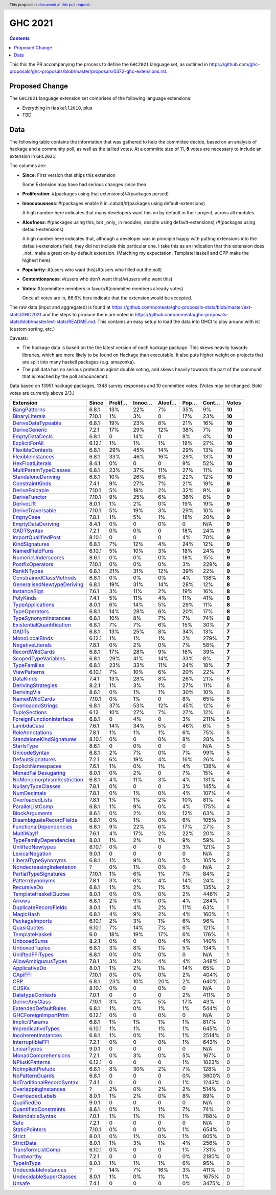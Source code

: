 GHC 2021
========

.. author:: Joachim Breitner
.. date-accepted::
.. ticket-url::
.. implemented::
.. highlight:: haskell
.. header:: This proposal is `discussed at this pull request <https://github.com/ghc-proposals/ghc-proposals/pull/380>`_.
.. contents::

This this the PR accompanying the process to define the ``GHC2021`` language set, as outlined in https://github.com/ghc-proposals/ghc-proposals/blob/master/proposals/0372-ghc-extensions.rst.

Proposed Change
---------------

The ``GHC2021`` language extension set comprises of the following language extensions:

* Everything in ``Haskell2010``, plus
* TBD

Data
----

The following table contains the information that was gathered to help the committee decide, based on an analysis of hackage and a community poll, as well as the tallied votes. At a committe size of 11, **8** votes are necessary to include an extension in ``GHC2021``:

The columns are:

* **Since**: First version that ships this extension

  Some Extension may have had serious changes since then.

* **Proliferation**:   #(packages using that extensions)/#(packages parsed)

* **Innocuousness**:  #(packages enable it in .cabal)/#(packages using default-extensions)

  A high number here indicates that many developers want this on by default in their project, across all modules.

* **Aloofness**: #(packages using this, but _only_ in modules, despite using  default-extensions) /#(packages using default-extensions)

  A high number here indicates that, although a developer was in
  principle happy with putting extensions into the default-extensions
  field, they did not include this particular one. I take this as an
  indication that this extension does _not_ make a great on-by-default
  extension. (Matching my expectation, TemplateHaskell and CPP make
  the highest here)

* **Popularity**: #(users who want this)/#(users who filled out the poll)

* **Contentionsness**: #(users who don’t want this)/#(users who want this)

* **Votes**: #(committee members in favor)/#(commitee members already votes)

  Once all votes are in, 66.6% here indicate that the extension would be accepted.

The raw data (input and aggregated) is found at https://github.com/nomeata/ghc-proposals-stats/blob/master/ext-stats/GHC2021 and the steps to produce them are noted in https://github.com/nomeata/ghc-proposals-stats/blob/master/ext-stats/README.md. This contains an easy setup to load the data into GHCI to play around with ist (custom sorting, etc.)

Caveats:

* The hackage data is based on the the latest version of each hackage package. This skews heavily towards libraries, which are more likely to be found on Hackage than executable. It also puts higher weight on projects that are split into many haskell packages (e.g. amazonka).

* The poll data has no serious protection aginst double voting, and skews heavily towards the part of the communit that is reached by the poll announcemnt.

Data based on 13951 hackage packages, 1348 survey responses and 10 committee votes. (Votes may be changed. Bold votes are currently above 2/3.)

============================= ====== ======= ====== ====== ==== ===== ======
                    Extension  Since Prolif… Innoc… Aloof… Pop… Cont…  Votes
============================= ====== ======= ====== ====== ==== ===== ======
              `BangPatterns`_  6.8.1     13%    22%     7%  35%    9% **10**
            `BinaryLiterals`_ 7.10.1      1%     3%      0  17%   23% **10**
        `DeriveDataTypeable`_  6.8.1     19%    23%     8%  21%   16% **10**
             `DeriveGeneric`_  7.2.1     17%    29%    12%  38%    7% **10**
            `EmptyDataDecls`_  6.8.1       0    14%      0   8%    4% **10**
            `ExplicitForAll`_ 6.12.1      1%     1%     1%  18%   27% **10**
          `FlexibleContexts`_  6.8.1     29%    45%    14%  29%   13% **10**
         `FlexibleInstances`_  6.8.1     33%    46%    16%  29%   13% **10**
          `HexFloatLiterals`_  8.4.1      0%      0      0   9%   52% **10**
     `MultiParamTypeClasses`_  6.8.1     23%    37%    11%  27%   11% **10**
        `StandaloneDeriving`_  6.8.1     10%    26%     6%  22%   12% **10**
           `ConstraintKinds`_  7.4.1      9%    27%     7%  21%   19%  **9**
            `DeriveFoldable`_ 7.10.1      5%    19%     2%  32%    9%  **9**
             `DeriveFunctor`_ 7.10.1      9%    25%     6%  36%    8%  **9**
                `DeriveLift`_  8.0.1      1%     2%     0%  19%   19%  **9**
         `DeriveTraversable`_ 7.10.1      5%    19%     3%  29%   10%  **9**
                 `EmptyCase`_  7.8.1      1%     5%     1%  18%   20%  **9**
         `EmptyDataDeriving`_  8.4.1      0%      0     0%    0   N/A  **9**
                `GADTSyntax`_  7.2.1      0%     0%      0  18%   24%  **9**
       `ImportQualifiedPost`_ 8.10.1       0      0      0   4%   70%  **9**
            `KindSignatures`_  6.8.1      7%    12%     4%  24%   12%  **9**
            `NamedFieldPuns`_ 6.10.1      5%    10%     3%  18%   24%  **9**
        `NumericUnderscores`_  8.6.1      0%     0%     0%  18%   15%  **9**
          `PostfixOperators`_ 7.10.1      0%     0%     0%   3%  229%  **9**
                `RankNTypes`_  6.8.1     21%    31%    12%  39%   22%  **9**
   `ConstrainedClassMethods`_  6.8.1      0%     0%     0%   4%  138%  **8**
`GeneralisedNewtypeDeriving`_  6.8.1     19%    31%    14%  28%   12%  **8**
              `InstanceSigs`_  7.6.1      3%    11%     2%  19%   16%  **8**
                 `PolyKinds`_  7.4.1      5%    11%     4%  11%   41%  **8**
          `TypeApplications`_  8.0.1      6%    14%     5%  29%   11%  **8**
             `TypeOperators`_  6.8.1     14%    28%     6%  20%   17%  **8**
      `TypeSynonymInstances`_  6.8.1     10%     8%     7%   7%   74%  **8**
 `ExistentialQuantification`_  6.8.1      7%     7%     6%  15%   30%  **7**
                     `GADTs`_  6.8.1     13%    25%     8%  34%   13%  **7**
            `MonoLocalBinds`_ 6.12.1      1%     1%     1%   2%  279%  **7**
          `NegativeLiterals`_  7.8.1      0%     2%     0%   7%   58%  **7**
           `RecordWildCards`_  6.8.1     17%    28%     9%  16%   39%  **7**
       `ScopedTypeVariables`_  6.8.1     29%    41%    14%  33%    8%  **7**
              `TypeFamilies`_  6.8.1     23%    33%    11%  24%   18%  **7**
              `ViewPatterns`_ 6.10.1      7%    10%     6%  20%   22%  **7**
                 `DataKinds`_  7.4.1     13%    28%     8%  26%   21%      6
        `DerivingStrategies`_  8.2.1      1%     3%     1%  27%   11%      6
               `DerivingVia`_  8.6.1      0%     1%     1%  30%   10%      6
            `NamedWildCards`_ 7.10.1      0%     1%      0   8%   65%      6
         `OverloadedStrings`_  6.8.1     37%    53%    12%  45%   12%      6
             `TupleSections`_   6.12     10%    27%     7%  27%   12%      6
  `ForeignFunctionInterface`_  6.8.1       0     4%      0   3%  211%      5
                `LambdaCase`_  7.6.1     14%    34%     5%  46%    6%      5
           `RoleAnnotations`_  7.8.1      1%     1%     1%   6%   75%      5
  `StandaloneKindSignatures`_ 8.10.1      0%      0     0%   8%   28%      5
                `StarIsType`_  8.6.1       0     0%      0    0   N/A      5
             `UnicodeSyntax`_  6.8.1      2%     7%     0%   7%   99%      5
         `DefaultSignatures`_  7.2.1      6%    19%     4%  16%   26%      4
        `ExplicitNamespaces`_  7.6.1      1%     0%     1%   4%  138%      4
       `MonadFailDesugaring`_  8.0.1      0%     2%      0   7%   15%      4
 `NoMonomorphismRestriction`_  6.8.1      4%    11%     3%   4%  131%      4
        `NullaryTypeClasses`_  7.8.1      0%      0      0   3%  145%      4
               `NumDecimals`_  7.8.1      0%     1%     0%   4%  107%      4
           `OverloadedLists`_  7.8.1      1%     1%     2%  10%   81%      4
          `ParallelListComp`_  6.8.1      1%     9%     0%   4%  175%      4
            `BlockArguments`_  8.6.1      0%     2%     0%  12%   63%      3
  `DisambiguateRecordFields`_  6.8.1      0%     1%     0%   6%  105%      3
    `FunctionalDependencies`_  6.8.1      9%    22%     6%  17%   27%      3
                `MultiWayIf`_  7.6.1      4%    17%     2%  22%   20%      3
    `TypeFamilyDependencies`_  8.0.1      1%     2%     1%   9%   59%      3
          `UnliftedNewtypes`_ 8.10.1      0%      0      0   3%  121%      3
           `LexicalNegation`_  9.0.1       0      0      0    0   N/A      2
       `LiberalTypeSynonyms`_  6.8.1      1%     9%     0%   5%  105%      2
  `NondecreasingIndentation`_      ?      0%     1%     0%    0   N/A      2
     `PartialTypeSignatures`_ 7.10.1      1%     6%     1%   7%   84%      2
           `PatternSynonyms`_  7.8.1      3%     6%     4%  14%   24%      2
               `RecursiveDo`_  6.8.1      1%     2%     1%   5%  135%      2
     `TemplateHaskellQuotes`_  8.0.1      0%     0%     0%   2%  446%      2
                    `Arrows`_  6.8.1      2%     9%     0%   4%  284%      1
     `DuplicateRecordFields`_  8.0.1      1%     4%     2%  11%   63%      1
                 `MagicHash`_  6.8.1      4%     9%     2%   4%  160%      1
            `PackageImports`_ 6.10.1      2%     3%     1%   6%   96%      1
               `QuasiQuotes`_ 6.10.1      7%    14%     7%   6%  121%      1
           `TemplateHaskell`_    6.0     18%    19%    17%   6%  176%      1
               `UnboxedSums`_  8.2.1      0%      0     0%   4%  140%      1
             `UnboxedTuples`_  6.8.1      3%     8%     1%   5%  134%      1
          `UnliftedFFITypes`_  6.8.1      0%     0%     0%    0   N/A      1
       `AllowAmbiguousTypes`_  7.8.1      3%     3%     4%   4%  348%      0
             `ApplicativeDo`_  8.0.1      1%     2%     1%  14%   65%      0
                   `CApiFFI`_ 7.10.1      0%     0%     0%   2%  404%      0
                       `CPP`_  6.8.1     23%    10%    20%   2%  640%      0
                     `CUSKs`_ 8.10.1      0%      0     0%    0   N/A      0
          `DatatypeContexts`_  7.0.1       0      0      0   2%  411%      0
            `DeriveAnyClass`_ 7.10.1      3%     2%     5%  17%   43%      0
      `ExtendedDefaultRules`_  6.8.1      1%     0%     1%   1%  544%      0
      `GHCForeignImportPrim`_ 6.12.1      0%      0     0%    0   N/A      0
            `ImplicitParams`_  6.8.1      1%     1%     1%   1%  817%      0
        `ImpredicativeTypes`_ 6.10.1      1%     1%     1%   1%  645%      0
       `IncoherentInstances`_  6.8.1      1%     0%     1%   1% 2514%      0
          `InterruptibleFFI`_  7.2.1      0%      0     0%   1%  643%      0
               `LinearTypes`_  9.0.1       0      0      0    0   N/A      0
       `MonadComprehensions`_  7.2.1      0%     3%     0%   5%  167%      0
            `NPlusKPatterns`_ 6.12.1       0      0      0   1% 1023%      0
         `NoImplicitPrelude`_  6.8.1      8%    30%     2%   7%  128%      0
           `NoPatternGuards`_  6.8.1       0      0      0   0% 3600%      0
 `NoTraditionalRecordSyntax`_  7.4.1       0      0      0   1% 1243%      0
      `OverlappingInstances`_      ?      2%     0%     2%   2%  514%      0
          `OverloadedLabels`_  8.0.1      1%     2%     0%   8%   89%      0
               `QualifiedDo`_  9.0.1       0      0      0    0   N/A      0
     `QuantifiedConstraints`_  8.6.1      0%     1%     1%   7%   74%      0
          `RebindableSyntax`_  7.0.1      1%     1%     1%   1%  788%      0
                      `Safe`_  7.2.1       0      0      0    0   N/A      0
            `StaticPointers`_ 7.10.1      0%      0     0%   1%  654%      0
                    `Strict`_  8.0.1      0%     1%     0%   1%  805%      0
                `StrictData`_  8.0.1      1%     3%     1%   4%  256%      0
         `TransformListComp`_ 6.10.1      0%      0      0   1%  731%      0
               `Trustworthy`_  7.2.1       0      0      0   0% 2180%      0
                `TypeInType`_  8.0.1      1%     1%     1%   6%   95%      0
      `UndecidableInstances`_      ?     14%     7%    16%   3%  411%      0
   `UndecidableSuperClasses`_  8.0.1      1%     0%     1%   1% 1675%      0
                    `Unsafe`_  7.4.1       0      0      0   0% 3475%      0
============================= ====== ======= ====== ====== ==== ===== ======

.. _AllowAmbiguousTypes: https://downloads.haskell.org/ghc/latest/docs/html/users_guide/glasgow_exts.html#extension-AllowAmbiguousTypes
.. _ApplicativeDo: https://downloads.haskell.org/ghc/latest/docs/html/users_guide/glasgow_exts.html#extension-ApplicativeDo
.. _Arrows: https://downloads.haskell.org/ghc/latest/docs/html/users_guide/glasgow_exts.html#extension-Arrows
.. _BangPatterns: https://downloads.haskell.org/ghc/latest/docs/html/users_guide/glasgow_exts.html#extension-BangPatterns
.. _BinaryLiterals: https://downloads.haskell.org/ghc/latest/docs/html/users_guide/glasgow_exts.html#extension-BinaryLiterals
.. _BlockArguments: https://downloads.haskell.org/ghc/latest/docs/html/users_guide/glasgow_exts.html#extension-BlockArguments
.. _CApiFFI: https://downloads.haskell.org/ghc/latest/docs/html/users_guide/glasgow_exts.html#extension-CApiFFI
.. _CPP: https://downloads.haskell.org/ghc/latest/docs/html/users_guide/glasgow_exts.html#extension-CPP
.. _CUSKs: https://downloads.haskell.org/ghc/latest/docs/html/users_guide/glasgow_exts.html#extension-CUSKs
.. _ConstrainedClassMethods: https://downloads.haskell.org/ghc/latest/docs/html/users_guide/glasgow_exts.html#extension-ConstrainedClassMethods
.. _ConstraintKinds: https://downloads.haskell.org/ghc/latest/docs/html/users_guide/glasgow_exts.html#extension-ConstraintKinds
.. _DataKinds: https://downloads.haskell.org/ghc/latest/docs/html/users_guide/glasgow_exts.html#extension-DataKinds
.. _DatatypeContexts: https://downloads.haskell.org/ghc/latest/docs/html/users_guide/glasgow_exts.html#extension-DatatypeContexts
.. _DefaultSignatures: https://downloads.haskell.org/ghc/latest/docs/html/users_guide/glasgow_exts.html#extension-DefaultSignatures
.. _DeriveAnyClass: https://downloads.haskell.org/ghc/latest/docs/html/users_guide/glasgow_exts.html#extension-DeriveAnyClass
.. _DeriveDataTypeable: https://downloads.haskell.org/ghc/latest/docs/html/users_guide/glasgow_exts.html#extension-DeriveDataTypeable
.. _DeriveFoldable: https://downloads.haskell.org/ghc/latest/docs/html/users_guide/glasgow_exts.html#extension-DeriveFoldable
.. _DeriveFunctor: https://downloads.haskell.org/ghc/latest/docs/html/users_guide/glasgow_exts.html#extension-DeriveFunctor
.. _DeriveGeneric: https://downloads.haskell.org/ghc/latest/docs/html/users_guide/glasgow_exts.html#extension-DeriveGeneric
.. _DeriveLift: https://downloads.haskell.org/ghc/latest/docs/html/users_guide/glasgow_exts.html#extension-DeriveLift
.. _DeriveTraversable: https://downloads.haskell.org/ghc/latest/docs/html/users_guide/glasgow_exts.html#extension-DeriveTraversable
.. _DerivingStrategies: https://downloads.haskell.org/ghc/latest/docs/html/users_guide/glasgow_exts.html#extension-DerivingStrategies
.. _DerivingVia: https://downloads.haskell.org/ghc/latest/docs/html/users_guide/glasgow_exts.html#extension-DerivingVia
.. _DisambiguateRecordFields: https://downloads.haskell.org/ghc/latest/docs/html/users_guide/glasgow_exts.html#extension-DisambiguateRecordFields
.. _DuplicateRecordFields: https://downloads.haskell.org/ghc/latest/docs/html/users_guide/glasgow_exts.html#extension-DuplicateRecordFields
.. _EmptyCase: https://downloads.haskell.org/ghc/latest/docs/html/users_guide/glasgow_exts.html#extension-EmptyCase
.. _EmptyDataDecls: https://downloads.haskell.org/ghc/latest/docs/html/users_guide/glasgow_exts.html#extension-EmptyDataDecls
.. _EmptyDataDeriving: https://downloads.haskell.org/ghc/latest/docs/html/users_guide/glasgow_exts.html#extension-EmptyDataDeriving
.. _ExistentialQuantification: https://downloads.haskell.org/ghc/latest/docs/html/users_guide/glasgow_exts.html#extension-ExistentialQuantification
.. _ExplicitForAll: https://downloads.haskell.org/ghc/latest/docs/html/users_guide/glasgow_exts.html#extension-ExplicitForAll
.. _ExplicitNamespaces: https://downloads.haskell.org/ghc/latest/docs/html/users_guide/glasgow_exts.html#extension-ExplicitNamespaces
.. _ExtendedDefaultRules: https://downloads.haskell.org/ghc/latest/docs/html/users_guide/glasgow_exts.html#extension-ExtendedDefaultRules
.. _FlexibleContexts: https://downloads.haskell.org/ghc/latest/docs/html/users_guide/glasgow_exts.html#extension-FlexibleContexts
.. _FlexibleInstances: https://downloads.haskell.org/ghc/latest/docs/html/users_guide/glasgow_exts.html#extension-FlexibleInstances
.. _ForeignFunctionInterface: https://downloads.haskell.org/ghc/latest/docs/html/users_guide/glasgow_exts.html#extension-ForeignFunctionInterface
.. _FunctionalDependencies: https://downloads.haskell.org/ghc/latest/docs/html/users_guide/glasgow_exts.html#extension-FunctionalDependencies
.. _GADTSyntax: https://downloads.haskell.org/ghc/latest/docs/html/users_guide/glasgow_exts.html#extension-GADTSyntax
.. _GADTs: https://downloads.haskell.org/ghc/latest/docs/html/users_guide/glasgow_exts.html#extension-GADTs
.. _GHCForeignImportPrim: https://downloads.haskell.org/ghc/latest/docs/html/users_guide/glasgow_exts.html#extension-GHCForeignImportPrim
.. _GeneralisedNewtypeDeriving: https://downloads.haskell.org/ghc/latest/docs/html/users_guide/glasgow_exts.html#extension-GeneralisedNewtypeDeriving
.. _HexFloatLiterals: https://downloads.haskell.org/ghc/latest/docs/html/users_guide/glasgow_exts.html#extension-HexFloatLiterals
.. _ImplicitParams: https://downloads.haskell.org/ghc/latest/docs/html/users_guide/glasgow_exts.html#extension-ImplicitParams
.. _ImportQualifiedPost: https://downloads.haskell.org/ghc/latest/docs/html/users_guide/glasgow_exts.html#extension-ImportQualifiedPost
.. _ImpredicativeTypes: https://downloads.haskell.org/ghc/latest/docs/html/users_guide/glasgow_exts.html#extension-ImpredicativeTypes
.. _IncoherentInstances: https://downloads.haskell.org/ghc/latest/docs/html/users_guide/glasgow_exts.html#extension-IncoherentInstances
.. _InstanceSigs: https://downloads.haskell.org/ghc/latest/docs/html/users_guide/glasgow_exts.html#extension-InstanceSigs
.. _InterruptibleFFI: https://downloads.haskell.org/ghc/latest/docs/html/users_guide/glasgow_exts.html#extension-InterruptibleFFI
.. _KindSignatures: https://downloads.haskell.org/ghc/latest/docs/html/users_guide/glasgow_exts.html#extension-KindSignatures
.. _LambdaCase: https://downloads.haskell.org/ghc/latest/docs/html/users_guide/glasgow_exts.html#extension-LambdaCase
.. _LexicalNegation: https://downloads.haskell.org/ghc/latest/docs/html/users_guide/glasgow_exts.html#extension-LexicalNegation
.. _LiberalTypeSynonyms: https://downloads.haskell.org/ghc/latest/docs/html/users_guide/glasgow_exts.html#extension-LiberalTypeSynonyms
.. _LinearTypes: https://downloads.haskell.org/ghc/latest/docs/html/users_guide/glasgow_exts.html#extension-LinearTypes
.. _MagicHash: https://downloads.haskell.org/ghc/latest/docs/html/users_guide/glasgow_exts.html#extension-MagicHash
.. _MonadComprehensions: https://downloads.haskell.org/ghc/latest/docs/html/users_guide/glasgow_exts.html#extension-MonadComprehensions
.. _MonadFailDesugaring: https://downloads.haskell.org/ghc/latest/docs/html/users_guide/glasgow_exts.html#extension-MonadFailDesugaring
.. _MonoLocalBinds: https://downloads.haskell.org/ghc/latest/docs/html/users_guide/glasgow_exts.html#extension-MonoLocalBinds
.. _MultiParamTypeClasses: https://downloads.haskell.org/ghc/latest/docs/html/users_guide/glasgow_exts.html#extension-MultiParamTypeClasses
.. _MultiWayIf: https://downloads.haskell.org/ghc/latest/docs/html/users_guide/glasgow_exts.html#extension-MultiWayIf
.. _NPlusKPatterns: https://downloads.haskell.org/ghc/latest/docs/html/users_guide/glasgow_exts.html#extension-NPlusKPatterns
.. _NamedFieldPuns: https://downloads.haskell.org/ghc/latest/docs/html/users_guide/glasgow_exts.html#extension-NamedFieldPuns
.. _NamedWildCards: https://downloads.haskell.org/ghc/latest/docs/html/users_guide/glasgow_exts.html#extension-NamedWildCards
.. _NegativeLiterals: https://downloads.haskell.org/ghc/latest/docs/html/users_guide/glasgow_exts.html#extension-NegativeLiterals
.. _NoImplicitPrelude: https://downloads.haskell.org/ghc/latest/docs/html/users_guide/glasgow_exts.html#extension-NoImplicitPrelude
.. _NoMonomorphismRestriction: https://downloads.haskell.org/ghc/latest/docs/html/users_guide/glasgow_exts.html#extension-NoMonomorphismRestriction
.. _NoPatternGuards: https://downloads.haskell.org/ghc/latest/docs/html/users_guide/glasgow_exts.html#extension-NoPatternGuards
.. _NoTraditionalRecordSyntax: https://downloads.haskell.org/ghc/latest/docs/html/users_guide/glasgow_exts.html#extension-NoTraditionalRecordSyntax
.. _NondecreasingIndentation: https://downloads.haskell.org/ghc/latest/docs/html/users_guide/glasgow_exts.html#extension-NondecreasingIndentation
.. _NullaryTypeClasses: https://downloads.haskell.org/ghc/latest/docs/html/users_guide/glasgow_exts.html#extension-NullaryTypeClasses
.. _NumDecimals: https://downloads.haskell.org/ghc/latest/docs/html/users_guide/glasgow_exts.html#extension-NumDecimals
.. _NumericUnderscores: https://downloads.haskell.org/ghc/latest/docs/html/users_guide/glasgow_exts.html#extension-NumericUnderscores
.. _OverlappingInstances: https://downloads.haskell.org/ghc/latest/docs/html/users_guide/glasgow_exts.html#extension-OverlappingInstances
.. _OverloadedLabels: https://downloads.haskell.org/ghc/latest/docs/html/users_guide/glasgow_exts.html#extension-OverloadedLabels
.. _OverloadedLists: https://downloads.haskell.org/ghc/latest/docs/html/users_guide/glasgow_exts.html#extension-OverloadedLists
.. _OverloadedStrings: https://downloads.haskell.org/ghc/latest/docs/html/users_guide/glasgow_exts.html#extension-OverloadedStrings
.. _PackageImports: https://downloads.haskell.org/ghc/latest/docs/html/users_guide/glasgow_exts.html#extension-PackageImports
.. _ParallelListComp: https://downloads.haskell.org/ghc/latest/docs/html/users_guide/glasgow_exts.html#extension-ParallelListComp
.. _PartialTypeSignatures: https://downloads.haskell.org/ghc/latest/docs/html/users_guide/glasgow_exts.html#extension-PartialTypeSignatures
.. _PatternSynonyms: https://downloads.haskell.org/ghc/latest/docs/html/users_guide/glasgow_exts.html#extension-PatternSynonyms
.. _PolyKinds: https://downloads.haskell.org/ghc/latest/docs/html/users_guide/glasgow_exts.html#extension-PolyKinds
.. _PostfixOperators: https://downloads.haskell.org/ghc/latest/docs/html/users_guide/glasgow_exts.html#extension-PostfixOperators
.. _QualifiedDo: https://downloads.haskell.org/ghc/latest/docs/html/users_guide/glasgow_exts.html#extension-QualifiedDo
.. _QuantifiedConstraints: https://downloads.haskell.org/ghc/latest/docs/html/users_guide/glasgow_exts.html#extension-QuantifiedConstraints
.. _QuasiQuotes: https://downloads.haskell.org/ghc/latest/docs/html/users_guide/glasgow_exts.html#extension-QuasiQuotes
.. _RankNTypes: https://downloads.haskell.org/ghc/latest/docs/html/users_guide/glasgow_exts.html#extension-RankNTypes
.. _RebindableSyntax: https://downloads.haskell.org/ghc/latest/docs/html/users_guide/glasgow_exts.html#extension-RebindableSyntax
.. _RecordWildCards: https://downloads.haskell.org/ghc/latest/docs/html/users_guide/glasgow_exts.html#extension-RecordWildCards
.. _RecursiveDo: https://downloads.haskell.org/ghc/latest/docs/html/users_guide/glasgow_exts.html#extension-RecursiveDo
.. _RoleAnnotations: https://downloads.haskell.org/ghc/latest/docs/html/users_guide/glasgow_exts.html#extension-RoleAnnotations
.. _Safe: https://downloads.haskell.org/ghc/latest/docs/html/users_guide/glasgow_exts.html#extension-Safe
.. _ScopedTypeVariables: https://downloads.haskell.org/ghc/latest/docs/html/users_guide/glasgow_exts.html#extension-ScopedTypeVariables
.. _StandaloneDeriving: https://downloads.haskell.org/ghc/latest/docs/html/users_guide/glasgow_exts.html#extension-StandaloneDeriving
.. _StandaloneKindSignatures: https://downloads.haskell.org/ghc/latest/docs/html/users_guide/glasgow_exts.html#extension-StandaloneKindSignatures
.. _StarIsType: https://downloads.haskell.org/ghc/latest/docs/html/users_guide/glasgow_exts.html#extension-StarIsType
.. _StaticPointers: https://downloads.haskell.org/ghc/latest/docs/html/users_guide/glasgow_exts.html#extension-StaticPointers
.. _Strict: https://downloads.haskell.org/ghc/latest/docs/html/users_guide/glasgow_exts.html#extension-Strict
.. _StrictData: https://downloads.haskell.org/ghc/latest/docs/html/users_guide/glasgow_exts.html#extension-StrictData
.. _TemplateHaskell: https://downloads.haskell.org/ghc/latest/docs/html/users_guide/glasgow_exts.html#extension-TemplateHaskell
.. _TemplateHaskellQuotes: https://downloads.haskell.org/ghc/latest/docs/html/users_guide/glasgow_exts.html#extension-TemplateHaskellQuotes
.. _TransformListComp: https://downloads.haskell.org/ghc/latest/docs/html/users_guide/glasgow_exts.html#extension-TransformListComp
.. _Trustworthy: https://downloads.haskell.org/ghc/latest/docs/html/users_guide/glasgow_exts.html#extension-Trustworthy
.. _TupleSections: https://downloads.haskell.org/ghc/latest/docs/html/users_guide/glasgow_exts.html#extension-TupleSections
.. _TypeApplications: https://downloads.haskell.org/ghc/latest/docs/html/users_guide/glasgow_exts.html#extension-TypeApplications
.. _TypeFamilies: https://downloads.haskell.org/ghc/latest/docs/html/users_guide/glasgow_exts.html#extension-TypeFamilies
.. _TypeFamilyDependencies: https://downloads.haskell.org/ghc/latest/docs/html/users_guide/glasgow_exts.html#extension-TypeFamilyDependencies
.. _TypeInType: https://downloads.haskell.org/ghc/latest/docs/html/users_guide/glasgow_exts.html#extension-TypeInType
.. _TypeOperators: https://downloads.haskell.org/ghc/latest/docs/html/users_guide/glasgow_exts.html#extension-TypeOperators
.. _TypeSynonymInstances: https://downloads.haskell.org/ghc/latest/docs/html/users_guide/glasgow_exts.html#extension-TypeSynonymInstances
.. _UnboxedSums: https://downloads.haskell.org/ghc/latest/docs/html/users_guide/glasgow_exts.html#extension-UnboxedSums
.. _UnboxedTuples: https://downloads.haskell.org/ghc/latest/docs/html/users_guide/glasgow_exts.html#extension-UnboxedTuples
.. _UndecidableInstances: https://downloads.haskell.org/ghc/latest/docs/html/users_guide/glasgow_exts.html#extension-UndecidableInstances
.. _UndecidableSuperClasses: https://downloads.haskell.org/ghc/latest/docs/html/users_guide/glasgow_exts.html#extension-UndecidableSuperClasses
.. _UnicodeSyntax: https://downloads.haskell.org/ghc/latest/docs/html/users_guide/glasgow_exts.html#extension-UnicodeSyntax
.. _UnliftedFFITypes: https://downloads.haskell.org/ghc/latest/docs/html/users_guide/glasgow_exts.html#extension-UnliftedFFITypes
.. _UnliftedNewtypes: https://downloads.haskell.org/ghc/latest/docs/html/users_guide/glasgow_exts.html#extension-UnliftedNewtypes
.. _Unsafe: https://downloads.haskell.org/ghc/latest/docs/html/users_guide/glasgow_exts.html#extension-Unsafe
.. _ViewPatterns: https://downloads.haskell.org/ghc/latest/docs/html/users_guide/glasgow_exts.html#extension-ViewPatterns
